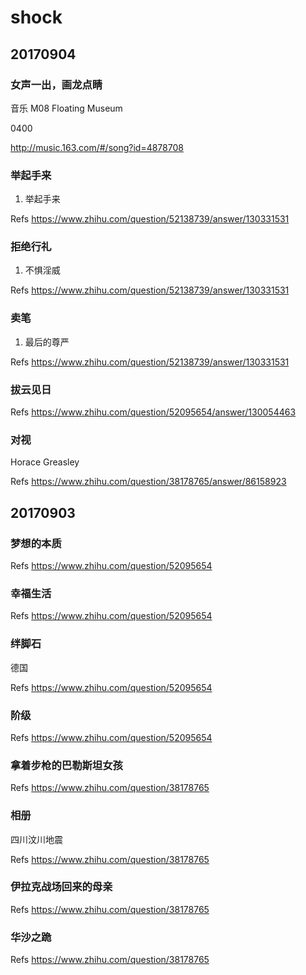 * shock
** 20170904
*** 女声一出，画龙点睛
音乐 M08 Floating Museum 

0400

http://music.163.com/#/song?id=4878708

*** 举起手来

17. 举起手来

[[./pics/举起手来.jpg]]

Refs https://www.zhihu.com/question/52138739/answer/130331531

*** 拒绝行礼
	
22. 不惧淫威

[[./pics/拒绝行礼.jpg]]

Refs https://www.zhihu.com/question/52138739/answer/130331531

*** 卖笔
	
28. 最后的尊严

[[./pics/卖笔.jpg]]

Refs https://www.zhihu.com/question/52138739/answer/130331531

*** 拔云见日
	
[[./pics/拔云见日.jpg]]

Refs https://www.zhihu.com/question/52095654/answer/130054463

*** 对视
	
Horace Greasley

[[./pics/对视.jpg]]

Refs https://www.zhihu.com/question/38178765/answer/86158923

** 20170903
   
*** 梦想的本质

[[./pics/梦想的本质.jpg]]

Refs https://www.zhihu.com/question/52095654

*** 幸福生活

[[./pics/幸福生活.jpg]]

Refs https://www.zhihu.com/question/52095654

*** 绊脚石
	
德国

[[./pics/绊脚石.jpg]]

Refs https://www.zhihu.com/question/52095654

*** 阶级
	
[[./pics/阶级.png]]
	
Refs https://www.zhihu.com/question/52095654

*** 拿着步枪的巴勒斯坦女孩

[[./pics/拿着步枪的巴勒斯坦女孩.jpg]]

Refs https://www.zhihu.com/question/38178765

*** 相册

四川汶川地震

[[./pics/四川汶川地震.jpg]]

Refs https://www.zhihu.com/question/38178765

*** 伊拉克战场回来的母亲
	
[[./pics/伊拉克战场回来的母亲.jpg]]

Refs https://www.zhihu.com/question/38178765

*** 华沙之跪

[[./pics/华沙之跪.jpg]]

Refs https://www.zhihu.com/question/38178765
